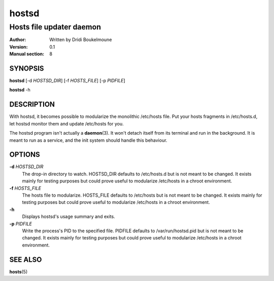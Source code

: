 .. hostsd - Hosts file updater daemon

   Copyright (C) 2014, Dridi Boukelmoune <dridi.boukelmoune@gmail.com>
   All rights reserved.

   Redistribution and use in source and binary forms, with or without
   modification, are permitted provided that the following conditions
   are met:

   1. Redistributions of source code must retain the above
      copyright notice, this list of conditions and the following
      disclaimer.
   2. Redistributions in binary form must reproduce the above
      copyright notice, this list of conditions and the following
      disclaimer in the documentation and/or other materials
      provided with the distribution.

   THIS SOFTWARE IS PROVIDED BY THE COPYRIGHT HOLDERS AND CONTRIBUTORS
   "AS IS" AND ANY EXPRESS OR IMPLIED WARRANTIES, INCLUDING, BUT NOT
   LIMITED TO, THE IMPLIED WARRANTIES OF MERCHANTABILITY AND FITNESS
   FOR A PARTICULAR PURPOSE ARE DISCLAIMED. IN NO EVENT SHALL THE
   COPYRIGHT OWNER OR CONTRIBUTORS BE LIABLE FOR ANY DIRECT, INDIRECT,
   INCIDENTAL, SPECIAL, EXEMPLARY, OR CONSEQUENTIAL DAMAGES
   (INCLUDING, BUT NOT LIMITED TO, PROCUREMENT OF SUBSTITUTE GOODS OR
   SERVICES; LOSS OF USE, DATA, OR PROFITS; OR BUSINESS INTERRUPTION)
   HOWEVER CAUSED AND ON ANY THEORY OF LIABILITY, WHETHER IN CONTRACT,
   STRICT LIABILITY, OR TORT (INCLUDING NEGLIGENCE OR OTHERWISE)
   ARISING IN ANY WAY OUT OF THE USE OF THIS SOFTWARE, EVEN IF ADVISED
   OF THE POSSIBILITY OF SUCH DAMAGE.

======
hostsd
======

-------------------------
Hosts file updater daemon
-------------------------

:Author: Written by Dridi Boukelmoune
:Version: 0.1
:Manual section: 8

SYNOPSIS
========

**hostsd** [-d *HOSTSD_DIR*] [-f *HOSTS_FILE*] [-p *PIDFILE*]

**hostsd** -h

DESCRIPTION
===========

With hostsd, it becomes possible to modularize the monolithic /etc/hosts file.
Put your hosts fragments in /etc/hosts.d, let hostsd monitor them and update
/etc/hosts for you.

The hostsd program isn't actually a **daemon**\ (3). It won't detach itself
from its terminal and run in the background. It is meant to run as a service,
and the init system should handle this behaviour.

OPTIONS
=======

**-d** *HOSTSD_DIR*
   The drop-in directory to watch. HOSTSD_DIR defaults to /etc/hosts.d
   but is not meant to be changed. It exists mainly for testing purposes
   but could prove useful to modularize /etc/hosts in a chroot environment.

**-f** *HOSTS_FILE*
   The hosts file to modularize. HOSTS_FILE defaults to /etc/hosts but is
   not meant to be changed. It exists mainly for testing purposes but could
   prove useful to modularize /etc/hosts in a chroot environment.

**-h**
   Displays hostsd's usage summary and exits.

**-p** *PIDFILE*
   Write the process's PID to the specified file. PIDFILE defaults to
   /var/run/hostsd.pid but is not meant to be changed. It exists mainly for
   testing purposes but could prove useful to modularize /etc/hosts in a
   chroot environment.

SEE ALSO
========

**hosts**\ (5)
